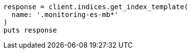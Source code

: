 [source, ruby]
----
response = client.indices.get_index_template(
  name: '.monitoring-es-mb*'
)
puts response
----
